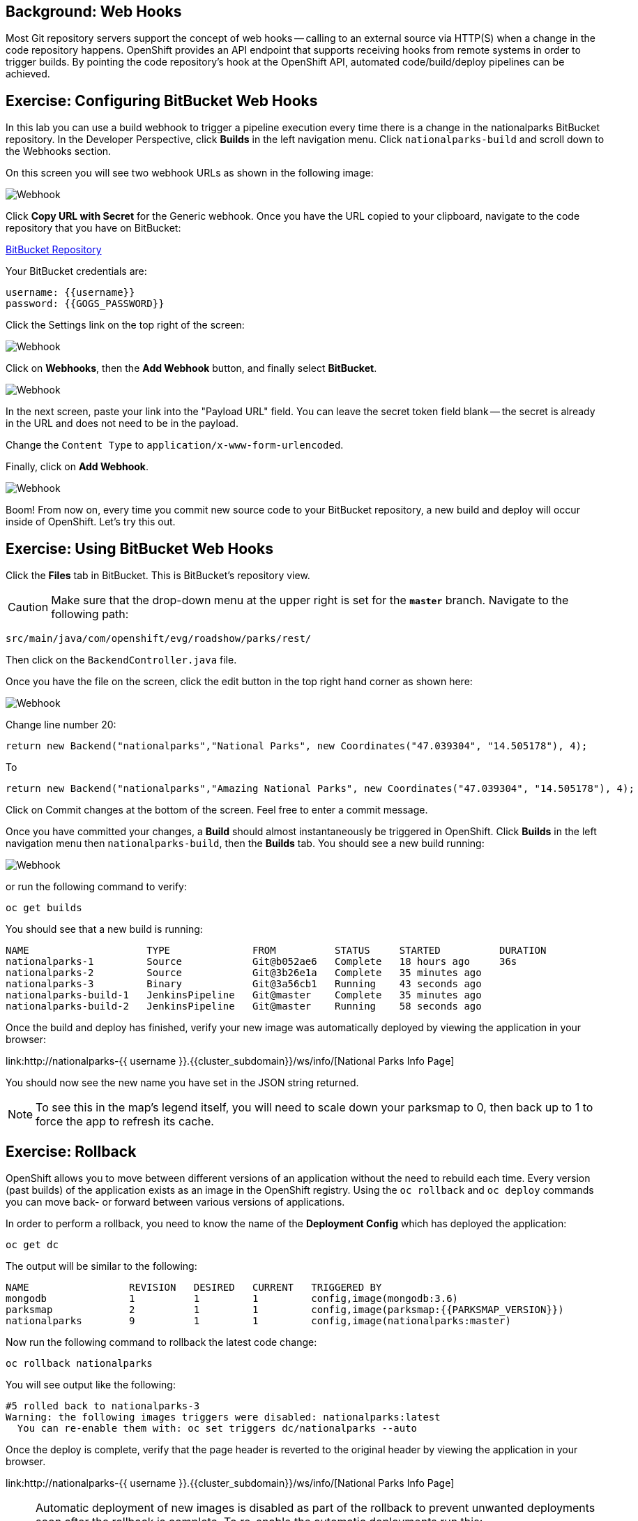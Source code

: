 == Background: Web Hooks

Most Git repository servers support the concept of web hooks -- calling to an
external source via HTTP(S) when a change in the code repository happens.
OpenShift provides an API endpoint that supports receiving hooks from
remote systems in order to trigger builds. By pointing the code repository's
hook at the OpenShift API, automated code/build/deploy pipelines can be
achieved.

== Exercise: Configuring BitBucket Web Hooks
In this lab you can use a build webhook to trigger a pipeline execution every time there is a change in the nationalparks BitBucket repository. In the Developer Perspective, click *Builds* in the left navigation menu. Click `nationalparks-build` and scroll down to the Webhooks section.

On this screen you will see two webhook URLs as shown in the following image:

image::images/nationalparks-pipeline-codechanges-webhook-config.png[Webhook]

Click *Copy URL with Secret* for the Generic webhook. Once you have the URL copied to your clipboard, navigate to the code repository
that you have on BitBucket:


link:https://devtools.belastingdienst.nl/bitbucket/users/{{username}}/repos/nationalparks[BitBucket Repository]


Your BitBucket credentials are:

[source,bash]
----
username: {{username}}
password: {{GOGS_PASSWORD}}
----

Click the Settings link on the top right of the screen:

image::images/nationalparks-codechanges-gogs-settings.png[Webhook]

Click on *Webhooks*, then the *Add Webhook* button, and finally select *BitBucket*.

image::images/nationalparks-codechanges-gogs-add-webhook.png[Webhook]

In the next screen, paste your link into the "Payload URL" field. You can leave the
secret token field blank -- the secret is already in the URL and does not need
to be in the payload.

Change the `Content Type` to `application/x-www-form-urlencoded`.

Finally, click on *Add Webhook*.

image::images/nationalparks-codechanges-gogs-config-webhook.png[Webhook]

Boom! From now on, every time you commit new source code to your BitBucket
repository, a new build and deploy will occur inside of OpenShift.  Let's try
this out.

== Exercise: Using BitBucket Web Hooks
Click the *Files* tab in BitBucket. This is BitBucket's repository view.  

CAUTION: Make sure that the drop-down menu at the upper right is set for 
the *`master`* branch. Navigate to the
following path:

[source,bash]
----
src/main/java/com/openshift/evg/roadshow/parks/rest/
----

Then click on the `BackendController.java` file.

Once you have the file on the screen, click the edit button in the top right
hand corner as shown here:

image::images/nationalparks-codechanges-gogs-change-code.png[Webhook]

Change line number 20:

[source,java]
----
return new Backend("nationalparks","National Parks", new Coordinates("47.039304", "14.505178"), 4);
----

To

[source,java]
----
return new Backend("nationalparks","Amazing National Parks", new Coordinates("47.039304", "14.505178"), 4);
----

Click on Commit changes at the bottom of the screen. Feel free to enter a commit
message.

Once you have committed your changes, a  *Build* should almost instantaneously be
triggered in OpenShift. Click *Builds* in the left navigation menu then `nationalparks-build`, then the *Builds* tab. You should see a new build running: 

image::images/nationalparks-codechanges-pipeline-running.png[Webhook]

or run the
following command to verify:

[source,bash,role=execute-1]
----
oc get builds
----

You should see that a new build is running:

[source,bash]
----
NAME                    TYPE              FROM          STATUS     STARTED          DURATION
nationalparks-1         Source            Git@b052ae6   Complete   18 hours ago     36s
nationalparks-2         Source            Git@3b26e1a   Complete   35 minutes ago
nationalparks-3         Binary            Git@3a56cb1   Running    43 seconds ago
nationalparks-build-1   JenkinsPipeline   Git@master    Complete   35 minutes ago
nationalparks-build-2   JenkinsPipeline   Git@master    Running    58 seconds ago
----

Once the build and deploy has finished, verify your new image was
automatically deployed by viewing the application in your browser:


link:http://nationalparks-{{ username }}.{{cluster_subdomain}}/ws/info/[National Parks Info Page]


You should now see the new name you have set in the JSON string returned.

NOTE: To see this in the map's legend itself, you will need to scale down your parksmap to 0, then back up to 1 to force the app to refresh its cache.


== Exercise: Rollback

OpenShift allows you to move between different versions of an application
without the need to rebuild each time. Every version (past builds) of the
application exists as an image in the OpenShift registry. Using
the `oc rollback` and `oc deploy` commands you can move back- or forward between
various versions of applications.

In order to perform a rollback, you need to know the name of the *Deployment Config*
which has deployed the application:

[source,bash,role=execute-1]
----
oc get dc
----

The output will be similar to the following:

[source,bash]
----
NAME                 REVISION   DESIRED   CURRENT   TRIGGERED BY
mongodb              1          1         1         config,image(mongodb:3.6)
parksmap             2          1         1         config,image(parksmap:{{PARKSMAP_VERSION}})
nationalparks        9          1         1         config,image(nationalparks:master)
----
Now run the following command to rollback the latest code change:

[source,bash,role=execute-1]
----
oc rollback nationalparks
----

You will see output like the following:

[source,bash]
----
#5 rolled back to nationalparks-3
Warning: the following images triggers were disabled: nationalparks:latest
  You can re-enable them with: oc set triggers dc/nationalparks --auto
----

Once the deploy is complete, verify that the page header is reverted to the
original header by viewing the application in your browser.


link:http://nationalparks-{{ username }}.{{cluster_subdomain}}/ws/info/[National Parks Info Page]

[NOTE]
====
Automatic deployment of new images is disabled as part of the rollback
to prevent unwanted deployments soon after the rollback is complete. To re-enable
the automatic deployments run this:

[source,bash,role=execute-1]
----
oc set triggers dc/nationalparks --auto
----
====

== Exercise: Rollforward

Just like you performed a rollback, you can also perform a roll-forward using
the same command. You'll notice above that when you requested a *rollback*, it
caused a new deployment (#3). In essence, we always move forwards in OpenShift,
even if we are going "back".

So, if we want to return to the "new code" version, that is deployment #4.

[source,bash,role=execute-1]
----
oc rollback nationalparks-4
----

And you will see the following:
[source,bash]
----
#6 rolled back to nationalparks-4
Warning: the following images triggers were disabled: nationalparks
  You can re-enable them with: oc set triggers dc/nationalparks --auto
----

Cool! Once the *rollback* is complete, verify you again see "Amazing
National Parks".
